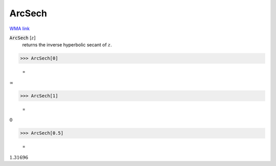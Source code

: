 ArcSech
=======

`WMA link <https://reference.wolfram.com/language/ref/ArcSech.html>`_


:code:`ArcSech` [:math:`z`]
    returns the inverse hyperbolic secant of :math:`z`.





>>> ArcSech[0]

    =
:math:`\infty`


>>> ArcSech[1]

    =
:math:`0`


>>> ArcSech[0.5]

    =
:math:`1.31696`


